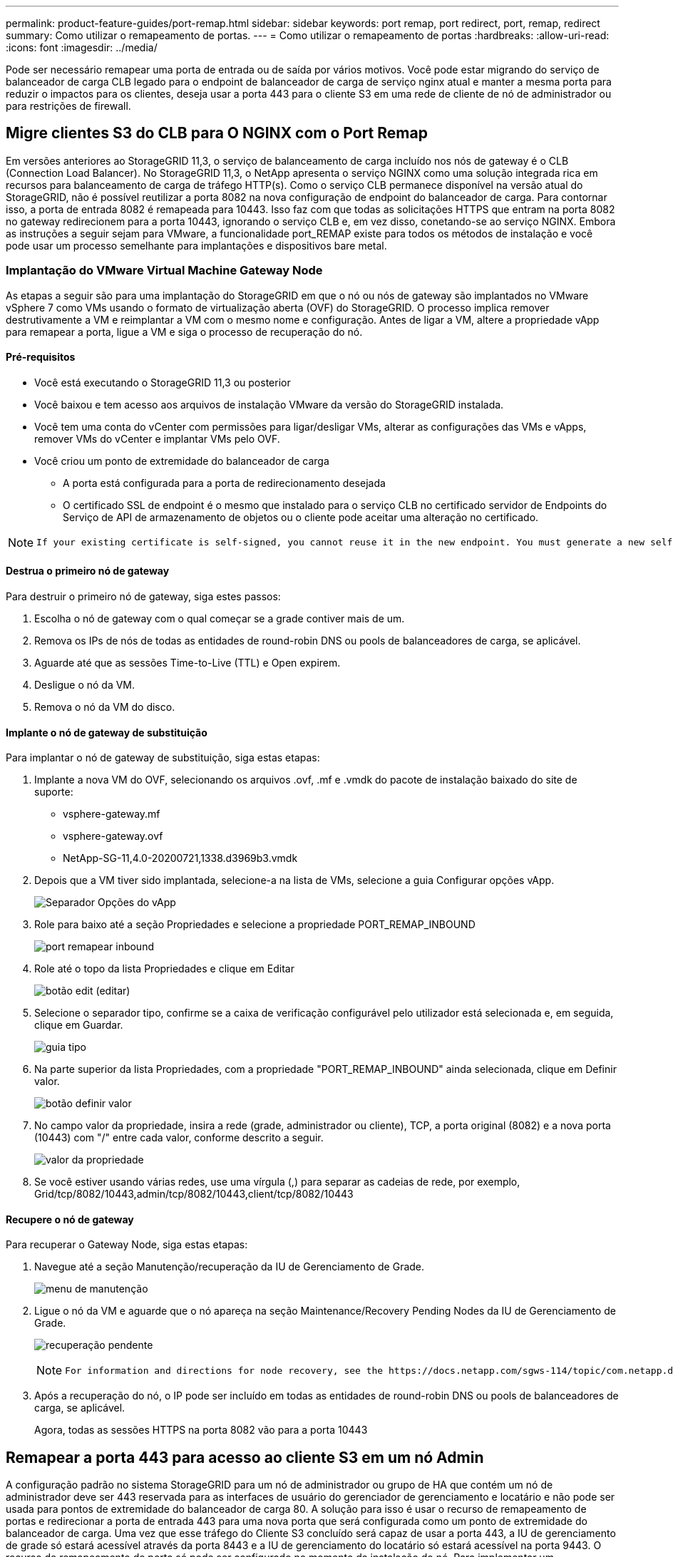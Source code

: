 ---
permalink: product-feature-guides/port-remap.html 
sidebar: sidebar 
keywords: port remap, port redirect, port, remap, redirect 
summary: Como utilizar o remapeamento de portas. 
---
= Como utilizar o remapeamento de portas
:hardbreaks:
:allow-uri-read: 
:icons: font
:imagesdir: ../media/


[role="lead"]
Pode ser necessário remapear uma porta de entrada ou de saída por vários motivos. Você pode estar migrando do serviço de balanceador de carga CLB legado para o endpoint de balanceador de carga de serviço nginx atual e manter a mesma porta para reduzir o impactos para os clientes, deseja usar a porta 443 para o cliente S3 em uma rede de cliente de nó de administrador ou para restrições de firewall.



== Migre clientes S3 do CLB para O NGINX com o Port Remap

Em versões anteriores ao StorageGRID 11,3, o serviço de balanceamento de carga incluído nos nós de gateway é o CLB (Connection Load Balancer). No StorageGRID 11,3, o NetApp apresenta o serviço NGINX como uma solução integrada rica em recursos para balanceamento de carga de tráfego HTTP(s). Como o serviço CLB permanece disponível na versão atual do StorageGRID, não é possível reutilizar a porta 8082 na nova configuração de endpoint do balanceador de carga. Para contornar isso, a porta de entrada 8082 é remapeada para 10443. Isso faz com que todas as solicitações HTTPS que entram na porta 8082 no gateway redirecionem para a porta 10443, ignorando o serviço CLB e, em vez disso, conetando-se ao serviço NGINX. Embora as instruções a seguir sejam para VMware, a funcionalidade port_REMAP existe para todos os métodos de instalação e você pode usar um processo semelhante para implantações e dispositivos bare metal.



=== Implantação do VMware Virtual Machine Gateway Node

As etapas a seguir são para uma implantação do StorageGRID em que o nó ou nós de gateway são implantados no VMware vSphere 7 como VMs usando o formato de virtualização aberta (OVF) do StorageGRID. O processo implica remover destrutivamente a VM e reimplantar a VM com o mesmo nome e configuração. Antes de ligar a VM, altere a propriedade vApp para remapear a porta, ligue a VM e siga o processo de recuperação do nó.



==== Pré-requisitos

* Você está executando o StorageGRID 11,3 ou posterior
* Você baixou e tem acesso aos arquivos de instalação VMware da versão do StorageGRID instalada.
* Você tem uma conta do vCenter com permissões para ligar/desligar VMs, alterar as configurações das VMs e vApps, remover VMs do vCenter e implantar VMs pelo OVF.
* Você criou um ponto de extremidade do balanceador de carga
+
** A porta está configurada para a porta de redirecionamento desejada
** O certificado SSL de endpoint é o mesmo que instalado para o serviço CLB no certificado servidor de Endpoints do Serviço de API de armazenamento de objetos ou o cliente pode aceitar uma alteração no certificado.




[NOTE]
====
 If your existing certificate is self-signed, you cannot reuse it in the new endpoint. You must generate a new self-signed certificate when creating the endpoint and configure the clients to accept the new certificate.
====


==== Destrua o primeiro nó de gateway

Para destruir o primeiro nó de gateway, siga estes passos:

. Escolha o nó de gateway com o qual começar se a grade contiver mais de um.
. Remova os IPs de nós de todas as entidades de round-robin DNS ou pools de balanceadores de carga, se aplicável.
. Aguarde até que as sessões Time-to-Live (TTL) e Open expirem.
. Desligue o nó da VM.
. Remova o nó da VM do disco.




==== Implante o nó de gateway de substituição

Para implantar o nó de gateway de substituição, siga estas etapas:

. Implante a nova VM do OVF, selecionando os arquivos .ovf, .mf e .vmdk do pacote de instalação baixado do site de suporte:
+
** vsphere-gateway.mf
** vsphere-gateway.ovf
** NetApp-SG-11,4.0-20200721,1338.d3969b3.vmdk


. Depois que a VM tiver sido implantada, selecione-a na lista de VMs, selecione a guia Configurar opções vApp.
+
image:port-remap/vapp_options.png["Separador Opções do vApp"]

. Role para baixo até a seção Propriedades e selecione a propriedade PORT_REMAP_INBOUND
+
image:port-remap/remap_inbound.png["port remapear inbound"]

. Role até o topo da lista Propriedades e clique em Editar
+
image:port-remap/edit_button.png["botão edit (editar)"]

. Selecione o separador tipo, confirme se a caixa de verificação configurável pelo utilizador está selecionada e, em seguida, clique em Guardar.
+
image:port-remap/type_tab.png["guia tipo"]

. Na parte superior da lista Propriedades, com a propriedade "PORT_REMAP_INBOUND" ainda selecionada, clique em Definir valor.
+
image:port-remap/edit_button.png["botão definir valor"]

. No campo valor da propriedade, insira a rede (grade, administrador ou cliente), TCP, a porta original (8082) e a nova porta (10443) com "/" entre cada valor, conforme descrito a seguir.
+
image:port-remap/value.png["valor da propriedade"]

. Se você estiver usando várias redes, use uma vírgula (,) para separar as cadeias de rede, por exemplo, Grid/tcp/8082/10443,admin/tcp/8082/10443,client/tcp/8082/10443




==== Recupere o nó de gateway

Para recuperar o Gateway Node, siga estas etapas:

. Navegue até a seção Manutenção/recuperação da IU de Gerenciamento de Grade.
+
image:port-remap/maint_menu.png["menu de manutenção"]

. Ligue o nó da VM e aguarde que o nó apareça na seção Maintenance/Recovery Pending Nodes da IU de Gerenciamento de Grade.
+
image:port-remap/recover_pend.png["recuperação pendente"]

+
[NOTE]
====
 For information and directions for node recovery, see the https://docs.netapp.com/sgws-114/topic/com.netapp.doc.sg-maint/GUID-7E22B1B9-4169-4800-8727-75F25FC0FFB1.html[Recovery and Maintenance guide]
====
. Após a recuperação do nó, o IP pode ser incluído em todas as entidades de round-robin DNS ou pools de balanceadores de carga, se aplicável.
+
Agora, todas as sessões HTTPS na porta 8082 vão para a porta 10443





== Remapear a porta 443 para acesso ao cliente S3 em um nó Admin

A configuração padrão no sistema StorageGRID para um nó de administrador ou grupo de HA que contém um nó de administrador deve ser 443 reservada para as interfaces de usuário do gerenciador de gerenciamento e locatário e não pode ser usada para pontos de extremidade do balanceador de carga 80. A solução para isso é usar o recurso de remapeamento de portas e redirecionar a porta de entrada 443 para uma nova porta que será configurada como um ponto de extremidade do balanceador de carga. Uma vez que esse tráfego do Cliente S3 concluído será capaz de usar a porta 443, a IU de gerenciamento de grade só estará acessível através da porta 8443 e a IU de gerenciamento do locatário só estará acessível na porta 9443. O recurso de remapeamento de porta só pode ser configurado no momento da instalação do nó. Para implementar um remapeamento de portas de um nó ativo na grade, ele deve ser redefinido para o estado pré-instalado. Este é um procedimento destrutivo que inclui uma recuperação de nó uma vez que a alteração de configuração foi feita.



=== Backup de logs e bancos de dados

Os nós de administração contêm logs de auditoria, métricas de prometheus, bem como informações históricas sobre atributos, alarmes e alertas. Ter vários nós de administração significa que você tem várias cópias desses dados. Se você não tiver vários nós de administrador em sua grade, você deve se certificar de preservar esses dados para restaurar após o nó ter sido recuperado no final deste processo. Se você tiver outro nó de administrador na grade, você poderá copiar os dados desse nó durante o processo de recuperação. Se você não tiver outro nó de administrador na grade, você pode seguir estas instruções para copiar os dados antes de destruir o nó.



==== Copiar registos de auditoria

. Faça login no nó Admin:
+
.. Introduza o seguinte comando: `ssh admin@_grid_node_IP_`
.. Introduza a palavra-passe listada no `Passwords.txt` ficheiro.
.. Digite o seguinte comando para mudar para root: `su -`
.. Introduza a palavra-passe listada no `Passwords.txt` ficheiro.
.. Adicione a chave privada SSH ao agente SSH. Introduza: `ssh-add`
.. Insira a senha de acesso SSH listada no `Passwords.txt` arquivo.
+
 When you are logged in as root, the prompt changes from `$` to `#`.


. Criar o diretório para copiar todos os arquivos de log de auditoria para um local temporário em um nó de grade separado permite usar _storage_node_01_:
+
.. `ssh admin@_storage_node_01_IP_`
.. `mkdir -p /var/local/tmp/saved-audit-logs`


. De volta ao nó admin, pare o serviço AMS para impedir que ele crie um novo arquivo de log: `service ams stop`
. Renomeie o arquivo audit.log para que ele não substitua o arquivo existente quando você copiá-lo para o nó Admin recuperado.
+
.. Renomeie audit.log para um nome de arquivo numerado exclusivo, como aaaa-mm-dd.txt.1. Por exemplo, você pode renomear o arquivo de log de auditoria para 2015-10-25.txt,1
+
[source, console]
----
cd /var/local/audit/export
ls -l
mv audit.log 2015-10-25.txt.1
----


. Reinicie o serviço AMS: `service ams start`
. Copiar todos os ficheiros de registo de auditoria: `scp * admin@_storage_node_01_IP_:/var/local/tmp/saved-audit-logs`




==== Copiar dados Prometheus


NOTE: Copiar o banco de dados Prometheus pode levar uma hora ou mais. Alguns recursos do Gerenciador de Grade ficarão indisponíveis enquanto os serviços forem interrompidos no nó Admin.

. Crie o diretório para copiar os dados prometheus para um local temporário em um nó de grade separado, novamente utilizaremos _storage_node_01_:
+
.. Faça login no nó de storage:
+
... Introduza o seguinte comando: `ssh admin@_storage_node_01_IP_`
... Introduza a palavra-passe listada no `Passwords.txt` ficheiro.
... mkdir -p /var/local/tmp/prometheus'




. Faça login no nó Admin:
+
.. Introduza o seguinte comando: `ssh admin@_admin_node_IP_`
.. Introduza a palavra-passe listada no `Passwords.txt` ficheiro.
.. Digite o seguinte comando para mudar para root: `su -`
.. Introduza a palavra-passe listada no `Passwords.txt` ficheiro.
.. Adicione a chave privada SSH ao agente SSH. Introduza: `ssh-add`
.. Insira a senha de acesso SSH listada no `Passwords.txt` arquivo.
+
 When you are logged in as root, the prompt changes from `$` to `#`.


. No Admin Node, pare o serviço Prometheus: `service prometheus stop`
+
.. Copie o banco de dados Prometheus do nó de administração de origem para o nó de armazenamento local de backup Node: `/rsync -azh --stats "/var/local/mysql_ibdata/prometheus/data" "_storage_node_01_IP_:/var/local/tmp/prometheus/"`


. Reinicie o serviço Prometheus no Admin Node de origem.`service prometheus start`




==== Backup de informações históricas

As informações históricas são armazenadas em um banco de dados mysql. Para descarregar uma cópia do banco de dados, você precisará do usuário e da senha do NetApp. Se você tiver outro nó de administrador na grade, essa etapa não será necessária e o banco de dados poderá ser clonado de um nó de administrador restante durante o processo de recuperação.

. Faça login no nó Admin:
+
.. Introduza o seguinte comando: `ssh admin@_admin_node_IP_`
.. Introduza a palavra-passe listada no `Passwords.txt` ficheiro.
.. Digite o seguinte comando para mudar para root: `su -`
.. Introduza a palavra-passe listada no `Passwords.txt` ficheiro.
.. Adicione a chave privada SSH ao agente SSH. Introduza: `ssh-add`
.. Insira a senha de acesso SSH listada no `Passwords.txt` arquivo.
+
 When you are logged in as root, the prompt changes from `$` to `#`.


. Pare os serviços do StorageGRID no nó Admin e inicie o NTP e mysql
+
.. Parar todos os serviços: `service servermanager stop`
.. reinicie o serviço ntp: `service ntp start` ..reinicie o serviço mysql: `service mysql start`


. Dump mi banco de dados para /var/local/tmp
+
.. introduza o seguinte comando: `mysqldump –u _username_ –p _password_ mi > /var/local/tmp/mysql-mi.sql`


. Copie o arquivo de despejo mysql para um nó alternativo, vamos usar _storage_node_01:
`scp /var/local/tmp/mysql-mi.sql _storage_node_01_IP_:/var/local/tmp/mysql-mi.sql`
+
.. Quando você não precisar mais de acesso sem senha a outros servidores, remova a chave privada do agente SSH. Introduza: `ssh-add -D`






=== Reconstrua o nó Admin

Agora que você tem uma cópia de backup de todos os dados e logs desejados em outro nó de administrador na grade ou armazenados em um local temporário, é hora de redefinir o dispositivo para que o remapa de portas possa ser configurado.

. A redefinição de um appliance retorna ao estado pré-instalado, onde ele só retém o nome do host, IP e configurações de rede. Todos os dados serão perdidos e é por isso que nos certificamos de ter um backup de qualquer informação importante.
+
.. introduza o seguinte comando: `sgareinstall`
+
[source, console]
----
root@sg100-01:~ # sgareinstall
WARNING: All StorageGRID Webscale services on this node will be shut down.
WARNING: Data stored on this node may be lost.
WARNING: You will have to reinstall StorageGRID Webscale to this node.

After running this command and waiting a few minutes for the node to reboot,
browse to one of the following URLs to reinstall StorageGRID Webscale on
this node:

    https://10.193.174.192:8443
    https://10.193.204.192:8443
    https://169.254.0.1:8443

Are you sure you want to continue (y/n)? y
Renaming SG installation flag file.
Initiating a reboot to trigger the StorageGRID Webscale appliance installation wizard.

----


. Após algum tempo, o aparelho reiniciará e você poderá acessar o nó PGE UI.
. Navegue até Configurar rede
+
image:port-remap/remap_link.png["Selecione remapear portas"]

. Selecione a rede, o protocolo, a direção e as portas pretendidas e, em seguida, clique no botão Adicionar regra.
+

NOTE: O remapeamento da porta de entrada 443 na REDE DE GRADE interromperá a instalação e os procedimentos de expansão. Não é recomendável remapear a porta 443 na rede DE GRADE.

+
image:port-remap/app_remap.png["adicionar remapeamento de portas a redes"]

. Um dos remapas de portas desejados foi adicionado, você pode retornar à guia inicial e clicar no botão Iniciar instalação.


Pode agora seguir os procedimentos de recuperação do nó Admin no link:https://docs.netapp.com/us-en/storagegrid-116/maintain/recovering-from-admin-node-failures.html["documentação do produto"]



== Restaure bancos de dados e logs

Agora que o nó de administrador foi recuperado, você pode restaurar as métricas, logs e informações históricas. Se você tiver outro nó de administrador na grade, siga os link:https://docs.netapp.com/us-en/storagegrid-116/maintain/recovering-from-admin-node-failures.html["documentação do produto"]scripts utilizando _prometheus-clone-dB.sh_ e _mi-clone-dB.sh_. Se este for o seu único nó de administrador e você optar por fazer backup desses dados, siga as etapas abaixo para restaurar as informações.



=== Copiar registos de auditoria de volta

. Faça login no nó Admin:
+
.. Introduza o seguinte comando: `ssh admin@_grid_node_IP_`
.. Introduza a palavra-passe listada no `Passwords.txt` ficheiro.
.. Digite o seguinte comando para mudar para root: `su -`
.. Introduza a palavra-passe listada no `Passwords.txt` ficheiro.
.. Adicione a chave privada SSH ao agente SSH. Introduza: `ssh-add`
.. Insira a senha de acesso SSH listada no `Passwords.txt` arquivo.
+
 When you are logged in as root, the prompt changes from `$` to `#`.


. Copie os arquivos de log de auditoria preservados para o Admin Node recuperado: `scp admin@_grid_node_IP_:/var/local/tmp/saved-audit-logs/YYYY* .`
. Para segurança, exclua os logs de auditoria do nó de grade com falha depois de verificar se eles foram copiados com sucesso para o nó de administração recuperado.
. Atualize as configurações de usuário e grupo dos arquivos de log de auditoria no Admin Node recuperado: `chown ams-user:bycast *`


Você também deve restaurar qualquer acesso de cliente pré-existente ao compartilhamento de auditoria. Para obter mais informações, consulte as instruções para administrar o StorageGRID.



=== Restaurar métricas Prometheus


NOTE: Copiar o banco de dados Prometheus pode levar uma hora ou mais. Alguns recursos do Gerenciador de Grade ficarão indisponíveis enquanto os serviços forem interrompidos no nó Admin.

. Faça login no nó Admin:
+
.. Introduza o seguinte comando: `ssh admin@_grid_node_IP_`
.. Introduza a palavra-passe listada no `Passwords.txt` ficheiro.
.. Digite o seguinte comando para mudar para root: `su -`
.. Introduza a palavra-passe listada no `Passwords.txt` ficheiro.
.. Adicione a chave privada SSH ao agente SSH. Introduza: `ssh-add`
.. Insira a senha de acesso SSH listada no `Passwords.txt` arquivo.
+
 When you are logged in as root, the prompt changes from `$` to `#`.


. No Admin Node, pare o serviço Prometheus: `service prometheus stop`
+
.. Copie o banco de dados Prometheus do local de backup temporário para o nó de administrador: `/rsync -azh --stats "_backup_node_:/var/local/tmp/prometheus/" "/var/local/mysql_ibdata/prometheus/"`
.. verifique se os dados estão no caminho correto e estão completos `ls /var/local/mysql_ibdata/prometheus/data/`


. Reinicie o serviço Prometheus no Admin Node de origem.`service prometheus start`




=== Restaurar informações históricas

. Faça login no nó Admin:
+
.. Introduza o seguinte comando: `ssh admin@_grid_node_IP_`
.. Introduza a palavra-passe listada no `Passwords.txt` ficheiro.
.. Digite o seguinte comando para mudar para root: `su -`
.. Introduza a palavra-passe listada no `Passwords.txt` ficheiro.
.. Adicione a chave privada SSH ao agente SSH. Introduza: `ssh-add`
.. Insira a senha de acesso SSH listada no `Passwords.txt` arquivo.
+
 When you are logged in as root, the prompt changes from `$` to `#`.


. Copie o arquivo de despejo mysql do nó alternativo: `scp grid_node_IP_:/var/local/tmp/mysql-mi.sql /var/local/tmp/mysql-mi.sql`
. Pare os serviços do StorageGRID no nó Admin e inicie o NTP e mysql
+
.. Parar todos os serviços: `service servermanager stop`
.. reinicie o serviço ntp: `service ntp start` ..reinicie o serviço mysql: `service mysql start`


. Solte o banco de dados mi e crie um novo banco de dados vazio: `mysql -u _username_ -p _password_ -A mi -e "drop database mi; create database mi;"`
. restaure o banco de dados mysql a partir do despejo do banco de dados: `mysql -u _username_ -p _password_ -A mi < /var/local/tmp/mysql-mi.sql`
. Reinicie todos os outros serviços `service servermanager start`


_Por Aron Klein_
